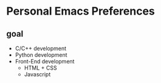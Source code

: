 * Personal Emacs Preferences
** goal
- C/C++ development
- Python development
- Front-End development
  - HTML + CSS
  - Javascript

